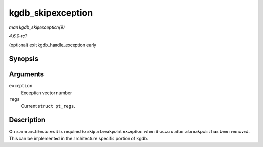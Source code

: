 
.. _API-kgdb-skipexception:

==================
kgdb_skipexception
==================

*man kgdb_skipexception(9)*

*4.6.0-rc1*

(optional) exit kgdb_handle_exception early


Synopsis
========

.. c:function:: int kgdb_skipexception( int exception, struct pt_regs * regs )

Arguments
=========

``exception``
    Exception vector number

``regs``
    Current ``struct pt_regs``.


Description
===========

On some architectures it is required to skip a breakpoint exception when it occurs after a breakpoint has been removed. This can be implemented in the architecture specific portion
of kgdb.
